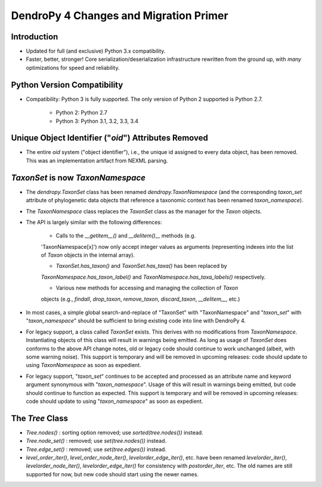 #######################################
DendroPy 4 Changes and Migration Primer
#######################################

Introduction
============

* Updated for full (and exclusive) Python 3.x compatibility.

* Faster, better, stronger! Core serialization/deserialization infrastructure
  rewritten from the ground up, with *many* optimizations for speed and
  reliability.

Python Version Compatibility
============================

* Compatibility: Python 3 is fully supported. The only version of Python 2
  supported is Python 2.7.

    * Python 2: Python 2.7

    * Python 3: Python 3.1, 3.2, 3.3, 3.4

Unique Object Identifier ("`oid`") Attributes Removed
=====================================================

* The entire `oid` system ("object identifier"), i.e., the unique id assigned
  to every data object, has been removed. This was an implementation artifact
  from NEXML parsing.


`TaxonSet` is now `TaxonNamespace`
==================================

* The `dendropy.TaxonSet` class has been renamed `dendropy.TaxonNamespace`
  (and the corresponding `taxon_set` attribute of phylogenetic data objects
  that reference a taxonomic context has been renamed `taxon_namespace`).

* The `TaxonNamespace` class replaces the `TaxonSet` class as the manager for
  the `Taxon` objects.

* The API is largely similar with the following differences:

    * Calls to the `__getitem__()` and `__delitem()__` methods (e.g.
    'TaxonNamespace[x]') now only accept integer values as arguments
    (representing indexes into the list of `Taxon` objects in the internal
    array).

    * `TaxonSet.has_taxon()` and `TaxonSet.has_taxa()` has been replaced by
    `TaxonNamespace.has_taxon_label()` and `TaxonNamespace.has_taxa_labels()`
    respectively.

    * Various new methods for accessing and managing the collection of `Taxon`
    objects (e.g., `findall`, `drop_taxon`, `remove_taxon`, `discard_taxon`,
    `__delitem__`, etc.)

* In most cases, a simple global search-and-replace of "TaxonSet" with
  "TaxonNamespace" and "`taxon_set`" with "`taxon_namespace`" should be
  sufficient to bring existing code into line with DendroPy 4.

* For legacy support, a class called `TaxonSet` exists. This derives with no
  modifications from `TaxonNamespace`. Instantiating objects of this class
  will result in warnings being emitted. As long as usage of `TaxonSet` does
  conforms to the above API change notes, old or legacy code should continue
  to work unchanged (albeit, with some warning noise). This support is
  temporary and will be removed in upcoming releases: code should update to
  using `TaxonNamespace` as soon as expedient.

* For legacy support, "`taxon_set`" continues to be accepted and processed as
  an attribute name and keyword argument synonymous with "`taxon_namespace`".
  Usage of this will result in warnings being emitted, but code should
  continue to function as expected. This support is temporary and will be
  removed in upcoming releases: code should update to using
  "`taxon_namespace`" as soon as expedient.

The `Tree` Class
================

* `Tree.nodes()` : sorting option removed; use `sorted(tree.nodes())` instead.

* `Tree.node_set()` : removed; use `set(tree.nodes())` instead.

* `Tree.edge_set()` : removed; use `set(tree.edges())` instead.

* `level_order_iter()`, `level_order_node_iter()`, `levelorder_edge_iter()`,
  etc. have been renamed `levelorder_iter()`, `levelorder_node_iter()`,
  `levelorder_edge_iter()` for consistency with `postorder_iter`, etc. The old
  names are still supported for now, but new code should start using the newer
  names.

